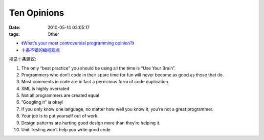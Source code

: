 Ten Opinions
===================

:date: 2010-05-14 03:05:17
:tags: Other

* `《What’s your most controversial programming opinion?》 <http://stackoverflow.com/questions/406760/whats-your-most-controversial-programming-opinion>`_
* `十条不错的编程观点 <http://coolshell.cn/?p=2424>`_


摘录十条建议:

1) The only “best practice” you should be using all the time is “Use Your Brain”.
2) Programmers who don’t code in their spare time for fun will never become as good as those that do.
3) Most comments in code are in fact a pernicious form of code duplication.
4) XML is highly overrated
5) Not all programmers are created equal
6) ”Googling it” is okay!
7) If you only know one language, no matter how well you know it, you’re not a great programmer.
8) Your job is to put yourself out of work.
9) Design patterns are hurting good design more than they’re helping it.
10) Unit Testing won’t help you write good code